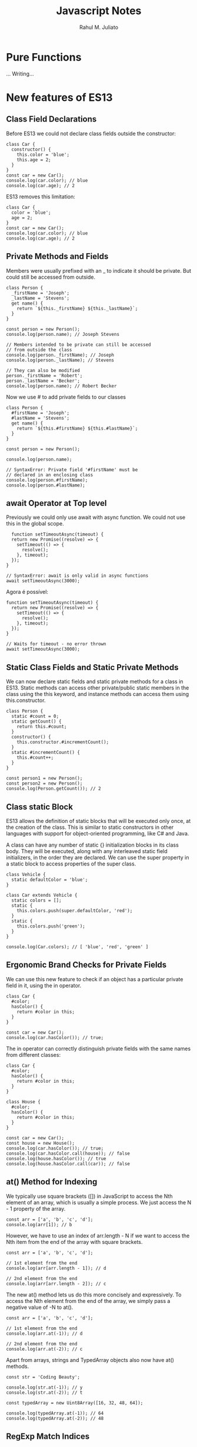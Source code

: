 #+TITLE: Javascript Notes
#+AUTHOR: Rahul M. Juliato
#+OPTIONS: toc:nil

* Pure Functions
...
Writing...

* New features of ES13
** Class Field Declarations

Before ES13 we could not declare class fields outside the constructor:
#+BEGIN_SRC
class Car {
  constructor() {
    this.color = 'blue';
    this.age = 2;
  }
}
const car = new Car();
console.log(car.color); // blue
console.log(car.age); // 2
#+END_SRC

ES13 removes this limitation:
#+BEGIN_SRC
class Car {
  color = 'blue';
  age = 2;
}
const car = new Car();
console.log(car.color); // blue
console.log(car.age); // 2
#+END_SRC

** Private Methods and Fields
Members were usually prefixed with an _ to indicate it should be private.
But could still be accessed from outside.
#+BEGIN_SRC
class Person {
  _firstName = 'Joseph';
  _lastName = 'Stevens';
  get name() {
    return `${this._firstName} ${this._lastName}`;
  }
}

const person = new Person();
console.log(person.name); // Joseph Stevens

// Members intended to be private can still be accessed
// from outside the class
console.log(person._firstName); // Joseph
console.log(person._lastName); // Stevens

// They can also be modified
person._firstName = 'Robert';
person._lastName = 'Becker';
console.log(person.name); // Robert Becker
#+END_SRC

Now we use # to add private fields to our classes
#+BEGIN_SRC
class Person {
  #firstName = 'Joseph';
  #lastName = 'Stevens';
  get name() {
    return `${this.#firstName} ${this.#lastName}`;
  }
}

const person = new Person();

console.log(person.name);

// SyntaxError: Private field '#firstName' must be
// declared in an enclosing class
console.log(person.#firstName);
console.log(person.#lastName);
#+END_SRC

** await Operator at Top level
Previously we could only use await with async function.
We could not use this in the global scope.
#+BEGIN_SRC
  function setTimeoutAsync(timeout) {
  return new Promise((resolve) => {
    setTimeout(() => {
      resolve();
    }, timeout);
  });
}
  
// SyntaxError: await is only valid in async functions
await setTimeoutAsync(3000);
#+END_SRC

Agora é possível:
#+BEGIN_SRC
function setTimeoutAsync(timeout) {
  return new Promise((resolve) => {
    setTimeout(() => {
      resolve();
    }, timeout);
  });
}
  
// Waits for timeout - no error thrown
await setTimeoutAsync(3000);
#+END_SRC

** Static Class Fields and Static Private Methods
We can now declare static fields and static private methods for a
class in ES13. Static methods can access other private/public static
members in the class using the this keyword, and instance methods can
access them using this.constructor.

#+BEGIN_SRC
class Person {
  static #count = 0;
  static getCount() {
    return this.#count;
  }
  constructor() {
    this.constructor.#incrementCount();
  }
  static #incrementCount() {
    this.#count++;
  }
}

const person1 = new Person();
const person2 = new Person();
console.log(Person.getCount()); // 2
#+END_SRC

** Class static Block
ES13 allows the definition of static blocks that will be executed only
once, at the creation of the class. This is similar to static
constructors in other languages with support for object-oriented
programming, like C# and Java.

A class can have any number of static {} initialization blocks in its
class body. They will be executed, along with any interleaved static
field initializers, in the order they are declared. We can use the
super property in a static block to access properties of the super
class.

#+BEGIN_SRC
class Vehicle {
  static defaultColor = 'blue';
}

class Car extends Vehicle {
  static colors = [];
  static {
    this.colors.push(super.defaultColor, 'red');
  }
  static {
    this.colors.push('green');
  }
}

console.log(Car.colors); // [ 'blue', 'red', 'green' ]
#+END_SRC

** Ergonomic Brand Checks for Private Fields
We can use this new feature to check if an object has a particular private field in it, using the in operator.
#+BEGIN_SRC
class Car {
  #color;
  hasColor() {
    return #color in this;
  }
}

const car = new Car();
console.log(car.hasColor()); // true;
#+END_SRC

The in operator can correctly distinguish private fields with the same names from different classes:
#+BEGIN_SRC
class Car {
  #color;
  hasColor() {
    return #color in this;
  }
}
  
class House {
  #color;
  hasColor() {
    return #color in this;
  }
}
  
const car = new Car();
const house = new House();
console.log(car.hasColor()); // true;
console.log(car.hasColor.call(house)); // false
console.log(house.hasColor()); // true
console.log(house.hasColor.call(car)); // false
#+END_SRC

** at() Method for Indexing
We typically use square brackets ([]) in JavaScript to access the Nth
element of an array, which is usually a simple process. We just access
the N - 1 property of the array.

#+BEGIN_SRC
const arr = ['a', 'b', 'c', 'd'];
console.log(arr[1]); // b
#+END_SRC

However, we have to use an index of arr.length - N if we want to
access the Nth item from the end of the array with square brackets.

#+BEGIN_SRC
const arr = ['a', 'b', 'c', 'd'];

// 1st element from the end
console.log(arr[arr.length - 1]); // d

// 2nd element from the end
console.log(arr[arr.length - 2]); // c
#+END_SRC

The new at() method lets us do this more concisely and
expressively. To access the Nth element from the end of the array, we
simply pass a negative value of -N to at().

#+BEGIN_SRC
const arr = ['a', 'b', 'c', 'd'];

// 1st element from the end
console.log(arr.at(-1)); // d

// 2nd element from the end
console.log(arr.at(-2)); // c
#+END_SRC

Apart from arrays, strings and TypedArray objects also now have at() methods.

#+BEGIN_SRC
const str = 'Coding Beauty';

console.log(str.at(-1)); // y
console.log(str.at(-2)); // t

const typedArray = new Uint8Array([16, 32, 48, 64]);

console.log(typedArray.at(-1)); // 64
console.log(typedArray.at(-2)); // 48  
#+END_SRC

** RegExp Match Indices
This new feature allows us to specify that we want the get both the
starting and ending indices of the matches of a RegExp object in a
given string.  Previously, we could only get the starting index of a
regex match in a string.

#+BEGIN_SRC
const str = 'sun and moon';
const regex = /and/;
const matchObj = regex.exec(str);

// [ 'and', index: 4, input: 'sun and moon', groups: undefined ]
console.log(matchObj);
#+END_SRC

We can now specify a d regex flag to get the two indices where the
match starts and ends.  With the d flag set, the object returned will
have an indices property that contains the starting and ending
indices.

#+BEGIN_SRC
const str = 'sun and moon';
const regex = /and/d;
const matchObj = regex.exec(str);
/*
[
  'and',
  index: 4,
  input: 'sun and moon',
  groups: undefined,
  indices: [ [ 4, 7 ], groups: undefined ]
]
 */
console.log(matchObj);
#+END_SRC

** Object.hasOwn() Method
In JavaScript, we can use the Object.prototype.hasOwnProperty() method
to check if an object has a given property.

#+BEGIN_SRC
class Car {
  color = 'green';
  age = 2;
}
const car = new Car();

console.log(car.hasOwnProperty('age')); // true
console.log(car.hasOwnProperty('name')); // false
#+END_SRC

But there are certain problems with this approach. For one, the
Object.prototype.hasOwnProperty() method is not protected - it can be
overridden by defining a custom hasOwnProperty() method for a class,
which could have completely different behavior from

Object.prototype.hasOwnProperty().

#+BEGIN_SRC
class Car {
  color = 'green';
  age = 2;
  // This method does not tell us whether an object of
  // this class has a given property.
  hasOwnProperty() {
    return false;
  }
}

const car = new Car();

console.log(car.hasOwnProperty('age')); // false
console.log(car.hasOwnProperty('name')); // false
#+END_SRC

Another issue is that for objects created with a null prototype (using
Object.create(null)), trying to call this method on them will cause an
error.

#+BEGIN_SRC
const obj = Object.create(null);
obj.color = 'green';
obj.age = 2;

// TypeError: obj.hasOwnProperty is not a function
console.log(obj.hasOwnProperty('color'));
#+END_SRC

One way to solve these issues is to use to call the call() method on
the Object.prototype.hasOwnProperty Function property, like this:

#+BEGIN_SRC
const obj = Object.create(null);
obj.color = 'green';
obj.age = 2;
obj.hasOwnProperty = () => false;

console.log(Object.prototype.hasOwnProperty.call(obj, 'color')); // true
console.log(Object.prototype.hasOwnProperty.call(obj, 'name')); // false  
#+END_SRC

This isn’t very convenient. We can write a reusable function to avoid
repeating ourselves:

#+BEGIN_SRC
function objHasOwnProp(obj, propertyKey) {
  return Object.prototype.hasOwnProperty.call(obj, propertyKey);
}

const obj = Object.create(null);
obj.color = 'green';
obj.age = 2;
obj.hasOwnProperty = () => false;

console.log(objHasOwnProp(obj, 'color')); // true
console.log(objHasOwnProp(obj, 'name')); // false
#+END_SRC

No need for that though, as we can use the new built-in
Object.hasOwn() method. Like our reusable function, it takes an object
and property as arguments and returns true if the specified property
is a direct property of the object. Otherwise, it returns false.

#+BEGIN_SRC
const obj = Object.create(null);
obj.color = 'green';
obj.age = 2;
obj.hasOwnProperty = () => false;

console.log(Object.hasOwn(obj, 'color')); // true
console.log(Object.hasOwn(obj, 'name')); // false  
#+END_SRC

** Error Cause
Error objects now have a cause property for specifying the original
error that caused the error about to be thrown. This helps to add
additional contextual information to the error and assist the
diagnosis of unexpected behavior. We can specify the cause of an error
by setting a cause property on an object passed as the second argument
to the Error() constructor.

#+BEGIN_SRC
function userAction() {
  try {
    apiCallThatCanThrow();
  } catch (err) {
    throw new Error('New error message', { cause: err });
  }
}
try {
  userAction();
} catch (err) {
  console.log(err);
  console.log(`Cause by: ${err.cause}`);
}
#+END_SRC

** Array Find from Last
In JavaScript, we can already use the Array find() method to find an
element in an array that passes a specified test condition. Similarly,
we can use findIndex() to find the index of such an element. While
find() and findIndex() both start searching from the first element of
the array, there are instances where it would be preferable to start
the search from the last element instead.

There are scenarios where we know that finding from the last element
might achieve better performance. For example, here we’re trying to
get the item in the array with the value prop equal to y. With find()
and findIndex():

#+BEGIN_SRC
const letters = [
  { value: 'v' },
  { value: 'w' },
  { value: 'x' },
  { value: 'y' },
  { value: 'z' },
];

const found = letters.find((item) => item.value === 'y');
const foundIndex = letters.findIndex((item) => item.value === 'y');

console.log(found); // { value: 'y' }
console.log(foundIndex); // 3  
#+END_SRC

This works, but as the target object is closer to the tail of the
array, we might be able to make this program run faster if we use the
findLast() and findLastIndex() methods to search the array from the
end.

#+BEGIN_SRC
const letters = [
  { value: 'v' },
  { value: 'w' },
  { value: 'x' },
  { value: 'y' },
  { value: 'z' },
];

const found = letters.findLast((item) => item.value === 'y');
const foundIndex = letters.findLastIndex((item) => item.value === 'y');

console.log(found); // { value: 'y' }
console.log(foundIndex); // 3  
#+END_SRC

Another use case might require that we specifically search the array
from the end to get the correct item. For example, if we want to find
the last even number in a list of numbers, find() and findIndex()
would produce a wrong result:

#+BEGIN_SRC
const nums = [7, 14, 3, 8, 10, 9];
// gives 14, instead of 10

const lastEven = nums.find((value) => value % 2 === 0);
// gives 1, instead of 4

const lastEvenIndex = nums.findIndex((value) => value % 2 === 0);
console.log(lastEven); // 14
console.log(lastEvenIndex); // 1  
#+END_SRC

We could call the reverse() method on the array to reverse the order
of the elements before calling find() and findIndex(). But this
approach would cause unnecessary mutation of the array, as reverse()
reverses the elements of an array in place. The only way to avoid this
mutation would be to make a new copy of the entire array, which could
cause performance problems for large arrays.

Also, findIndex() would still not work on the reversed array, as
reversing the elements would also mean changing the indexes they had
in the original array. To get the original index, we would need to
perform an additional calculation, which means writing more code.

#+BEGIN_SRC
const nums = [7, 14, 3, 8, 10, 9];

// Copying the entire array with the spread syntax before
// calling reverse()
const reversed = [...nums].reverse();

// correctly gives 10

const lastEven = reversed.find((value) => value % 2 === 0);
// gives 1, instead of 4

const reversedIndex = reversed.findIndex((value) => value % 2 === 0);
// Need to re-calculate to get original index

const lastEvenIndex = reversed.length - 1 - reversedIndex;

console.log(lastEven); // 10
console.log(reversedIndex); // 1
console.log(lastEvenIndex); // 4  
#+END_SRC

It’s in cases like where the findLast() and findLastIndex() methods
come in handy.

#+BEGIN_SRC
const nums = [7, 14, 3, 8, 10, 9];

const lastEven = nums.findLast((num) => num % 2 === 0);

const lastEvenIndex = nums.findLastIndex((num) => num % 2 === 0);

console.log(lastEven); // 10
console.log(lastEvenIndex); // 4  
#+END_SRC

** Source
This topic came from:
[[https://medium.com/javascript-in-plain-english/es13-javascript-features-eed7ed2f1497]]

